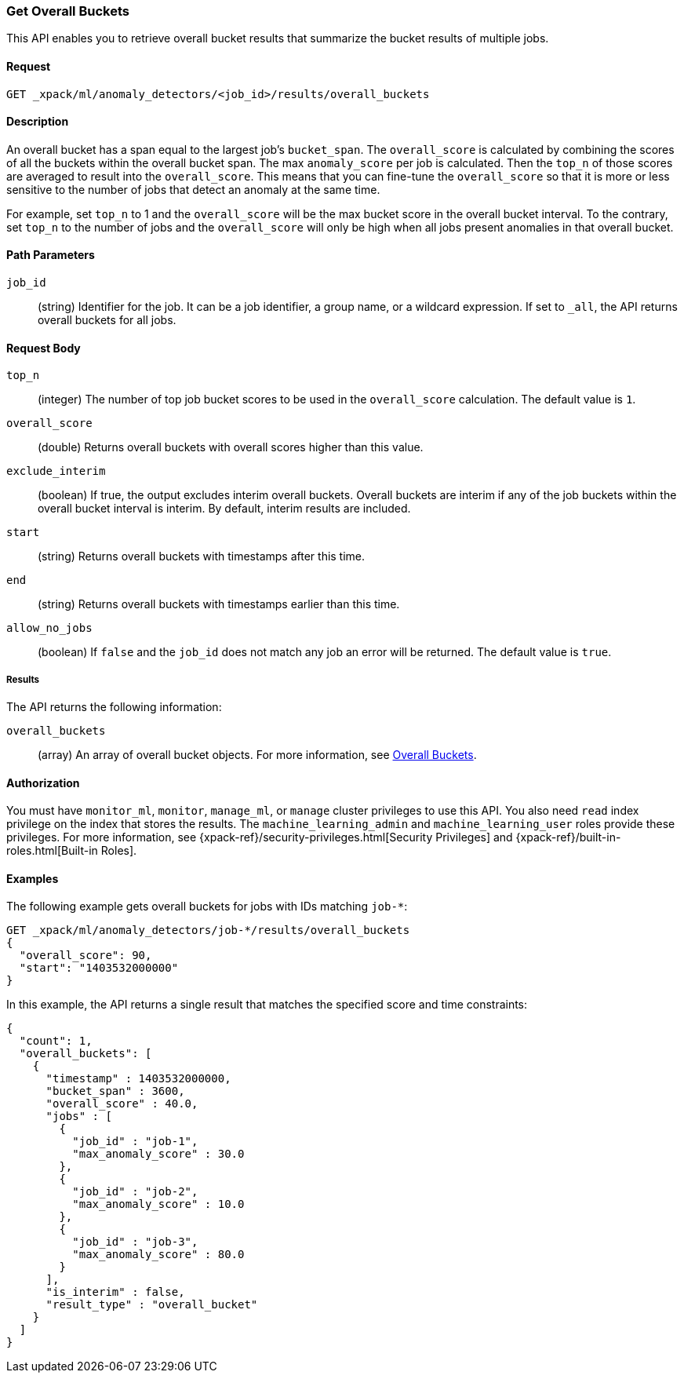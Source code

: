 [role="xpack"]
[[ml-get-overall-buckets]]
=== Get Overall Buckets

This API enables you to retrieve overall bucket results
that summarize the bucket results of multiple jobs.

==== Request

`GET _xpack/ml/anomaly_detectors/<job_id>/results/overall_buckets`

==== Description

An overall bucket has a span equal to the largest job's `bucket_span`.
The `overall_score` is calculated by combining the scores of all the
buckets within the overall bucket span. The max `anomaly_score` per
job is calculated. Then the `top_n` of those scores are averaged to
result into the `overall_score`. This means that you can fine-tune
the `overall_score` so that it is more or less sensitive to the number
of jobs that detect an anomaly at the same time.

For example, set `top_n` to 1 and the `overall_score` will be the
max bucket score in the overall bucket interval. To the contrary,
set `top_n` to the number of jobs and the `overall_score` will
only be high when all jobs present anomalies in that overall bucket.

==== Path Parameters

`job_id`::
  (string) Identifier for the job. It can be a job identifier, a group name,
  or a wildcard expression. If set to `_all`, the API returns overall buckets
  for all jobs.


==== Request Body

`top_n`::
  (integer) The number of top job bucket scores to be used in the
  `overall_score` calculation. The default value is `1`.

`overall_score`::
  (double) Returns overall buckets with overall scores higher than this value.

`exclude_interim`::
  (boolean) If true, the output excludes interim overall buckets.
  Overall buckets are interim if any of the job buckets within
  the overall bucket interval is interim.
  By default, interim results are included.

`start`::
  (string) Returns overall buckets with timestamps after this time.

`end`::
  (string) Returns overall buckets with timestamps earlier than this time.

`allow_no_jobs`::
  (boolean) If `false` and the `job_id` does not match any job an error will
  be returned. The default value is `true`.


===== Results

The API returns the following information:

`overall_buckets`::
  (array) An array of overall bucket objects. For more information, see
  <<ml-results-overall-buckets,Overall Buckets>>.


==== Authorization

You must have `monitor_ml`, `monitor`, `manage_ml`, or `manage` cluster
privileges to use this API. You also need `read` index privilege on the index
that stores the results. The `machine_learning_admin` and `machine_learning_user`
roles provide these privileges. For more information, see
{xpack-ref}/security-privileges.html[Security Privileges] and
{xpack-ref}/built-in-roles.html[Built-in Roles].
//<<security-privileges>> and <<built-in-roles>>.


==== Examples

The following example gets overall buckets for jobs with IDs matching `job-*`:

[source,js]
--------------------------------------------------
GET _xpack/ml/anomaly_detectors/job-*/results/overall_buckets
{
  "overall_score": 90,
  "start": "1403532000000"
}
--------------------------------------------------
// CONSOLE
// TEST[skip:todo]

In this example, the API returns a single result that matches the specified
score and time constraints:
[source,js]
----
{
  "count": 1,
  "overall_buckets": [
    {
      "timestamp" : 1403532000000,
      "bucket_span" : 3600,
      "overall_score" : 40.0,
      "jobs" : [
        {
          "job_id" : "job-1",
          "max_anomaly_score" : 30.0
        },
        {
          "job_id" : "job-2",
          "max_anomaly_score" : 10.0
        },
        {
          "job_id" : "job-3",
          "max_anomaly_score" : 80.0
        }
      ],
      "is_interim" : false,
      "result_type" : "overall_bucket"
    }
  ]
}
----
